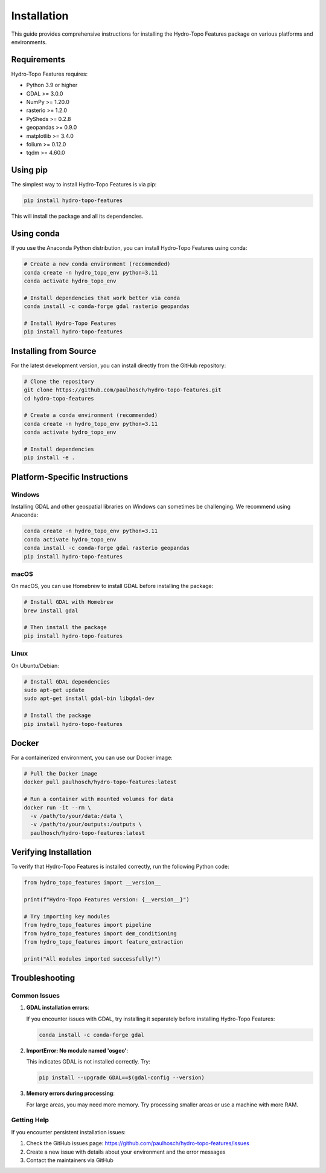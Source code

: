 Installation
============

This guide provides comprehensive instructions for installing the Hydro-Topo Features package on various platforms and environments.

Requirements
-----------

Hydro-Topo Features requires:

- Python 3.9 or higher
- GDAL >= 3.0.0
- NumPy >= 1.20.0
- rasterio >= 1.2.0
- PySheds >= 0.2.8
- geopandas >= 0.9.0
- matplotlib >= 3.4.0
- folium >= 0.12.0
- tqdm >= 4.60.0

Using pip
--------

The simplest way to install Hydro-Topo Features is via pip:

.. code-block:: bash

    pip install hydro-topo-features

This will install the package and all its dependencies.

Using conda
----------

If you use the Anaconda Python distribution, you can install Hydro-Topo Features using conda:

.. code-block:: bash

    # Create a new conda environment (recommended)
    conda create -n hydro_topo_env python=3.11
    conda activate hydro_topo_env
    
    # Install dependencies that work better via conda
    conda install -c conda-forge gdal rasterio geopandas
    
    # Install Hydro-Topo Features
    pip install hydro-topo-features

Installing from Source
--------------------

For the latest development version, you can install directly from the GitHub repository:

.. code-block:: bash

    # Clone the repository
    git clone https://github.com/paulhosch/hydro-topo-features.git
    cd hydro-topo-features
    
    # Create a conda environment (recommended)
    conda create -n hydro_topo_env python=3.11
    conda activate hydro_topo_env
    
    # Install dependencies
    pip install -e .

Platform-Specific Instructions
----------------------------

Windows
^^^^^^

Installing GDAL and other geospatial libraries on Windows can sometimes be challenging. We recommend using Anaconda:

.. code-block:: bash

    conda create -n hydro_topo_env python=3.11
    conda activate hydro_topo_env
    conda install -c conda-forge gdal rasterio geopandas
    pip install hydro-topo-features

macOS
^^^^

On macOS, you can use Homebrew to install GDAL before installing the package:

.. code-block:: bash

    # Install GDAL with Homebrew
    brew install gdal
    
    # Then install the package
    pip install hydro-topo-features

Linux
^^^^

On Ubuntu/Debian:

.. code-block:: bash

    # Install GDAL dependencies
    sudo apt-get update
    sudo apt-get install gdal-bin libgdal-dev
    
    # Install the package
    pip install hydro-topo-features

Docker
-----

For a containerized environment, you can use our Docker image:

.. code-block:: bash

    # Pull the Docker image
    docker pull paulhosch/hydro-topo-features:latest
    
    # Run a container with mounted volumes for data
    docker run -it --rm \
      -v /path/to/your/data:/data \
      -v /path/to/your/outputs:/outputs \
      paulhosch/hydro-topo-features:latest

Verifying Installation
--------------------

To verify that Hydro-Topo Features is installed correctly, run the following Python code:

.. code-block:: python

    from hydro_topo_features import __version__
    
    print(f"Hydro-Topo Features version: {__version__}")
    
    # Try importing key modules
    from hydro_topo_features import pipeline
    from hydro_topo_features import dem_conditioning
    from hydro_topo_features import feature_extraction
    
    print("All modules imported successfully!")

Troubleshooting
-------------

Common Issues
^^^^^^^^^^^

1. **GDAL installation errors**:
   
   If you encounter issues with GDAL, try installing it separately before installing Hydro-Topo Features:
   
   .. code-block:: bash
   
       conda install -c conda-forge gdal
   
2. **ImportError: No module named 'osgeo'**:
   
   This indicates GDAL is not installed correctly. Try:
   
   .. code-block:: bash
   
       pip install --upgrade GDAL==$(gdal-config --version)
   
3. **Memory errors during processing**:
   
   For large areas, you may need more memory. Try processing smaller areas or use a machine with more RAM.

Getting Help
^^^^^^^^^^

If you encounter persistent installation issues:

1. Check the GitHub issues page: https://github.com/paulhosch/hydro-topo-features/issues
2. Create a new issue with details about your environment and the error messages
3. Contact the maintainers via GitHub 